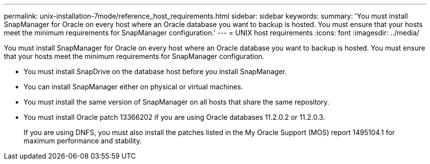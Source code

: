 ---
permalink: unix-installation-7mode/reference_host_requirements.html
sidebar: sidebar
keywords: 
summary: 'You must install SnapManager for Oracle on every host where an Oracle database you want to backup is hosted. You must ensure that your hosts meet the minimum requirements for SnapManager configuration.'
---
= UNIX host requirements
:icons: font
:imagesdir: ../media/

[.lead]
You must install SnapManager for Oracle on every host where an Oracle database you want to backup is hosted. You must ensure that your hosts meet the minimum requirements for SnapManager configuration.

* You must install SnapDrive on the database host before you install SnapManager.
* You can install SnapManager either on physical or virtual machines.
* You must install the same version of SnapManager on all hosts that share the same repository.
* You must install Oracle patch 13366202 if you are using Oracle databases 11.2.0.2 or 11.2.0.3.
+
If you are using DNFS, you must also install the patches listed in the My Oracle Support (MOS) report 1495104.1 for maximum performance and stability.
